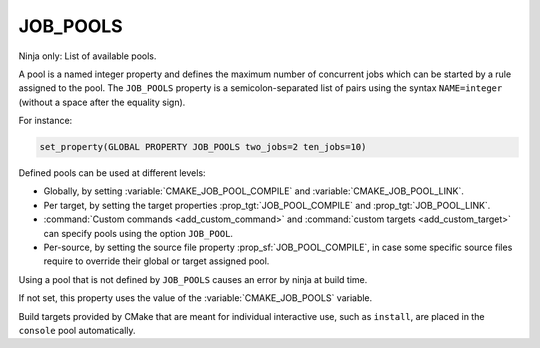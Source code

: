 JOB_POOLS
---------

Ninja only: List of available pools.

A pool is a named integer property and defines the maximum number
of concurrent jobs which can be started by a rule assigned to the pool.
The ``JOB_POOLS`` property is a semicolon-separated list of
pairs using the syntax ``NAME=integer`` (without a space after the equality sign).

For instance:

.. code-block:: cmake

  set_property(GLOBAL PROPERTY JOB_POOLS two_jobs=2 ten_jobs=10)

Defined pools can be used at different levels:

* Globally, by setting :variable:`CMAKE_JOB_POOL_COMPILE` and
  :variable:`CMAKE_JOB_POOL_LINK`.
* Per target, by setting the target properties :prop_tgt:`JOB_POOL_COMPILE`
  and :prop_tgt:`JOB_POOL_LINK`.
* :command:`Custom commands <add_custom_command>` and
  :command:`custom targets <add_custom_target>` can specify pools using the
  option ``JOB_POOL``.
* Per-source, by setting the source file property :prop_sf:`JOB_POOL_COMPILE`,
  in case some specific source files require to override their global or
  target assigned pool.

Using a pool that is not defined by ``JOB_POOLS`` causes an error by ninja
at build time.

If not set, this property uses the value of the :variable:`CMAKE_JOB_POOLS`
variable.

Build targets provided by CMake that are meant for individual interactive
use, such as ``install``, are placed in the ``console`` pool automatically.

